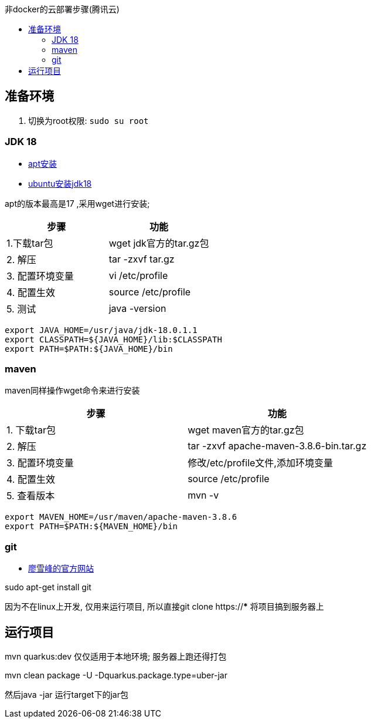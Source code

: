 :toc:
:toc-title: 非docker的云部署步骤(腾讯云)


== 准备环境
1. 切换为root权限: `sudo su root`

=== JDK 18

- https://blog.csdn.net/peichaohang/article/details/119888252[apt安装]
- https://blog.csdn.net/zynaln/article/details/124369473[ubuntu安装jdk18]

apt的版本最高是17 ,采用wget进行安装;

|====
| 步骤 | 功能

| 1.下载tar包 | wget jdk官方的tar.gz包
| 2. 解压 | tar -zxvf tar.gz
| 3. 配置环境变量 | vi /etc/profile
| 4. 配置生效| source /etc/profile
| 5. 测试 | java -version
|====

----
export JAVA_HOME=/usr/java/jdk-18.0.1.1
export CLASSPATH=${JAVA_HOME}/lib:$CLASSPATH
export PATH=$PATH:${JAVA_HOME}/bin
----

=== maven

maven同样操作wget命令来进行安装
|====
| 步骤 | 功能

| 1. 下载tar包 | wget maven官方的tar.gz包
| 2. 解压 | tar -zxvf  apache-maven-3.8.6-bin.tar.gz
| 3. 配置环境变量 | 修改/etc/profile文件,添加环境变量
| 4. 配置生效 | source /etc/profile
| 5. 查看版本 | mvn -v
|====

----
export MAVEN_HOME=/usr/maven/apache-maven-3.8.6
export PATH=$PATH:${MAVEN_HOME}/bin
----

=== git
- https://www.liaoxuefeng.com/wiki/896043488029600/896067074338496[廖雪峰的官方网站]

sudo apt-get install git

因为不在linux上开发, 仅用来运行项目, 所以直接git clone https://*** 将项目搞到服务器上

== 运行项目
mvn quarkus:dev 仅仅适用于本地环境; 服务器上跑还得打包

mvn clean package -U -Dquarkus.package.type=uber-jar

然后java -jar 运行target下的jar包